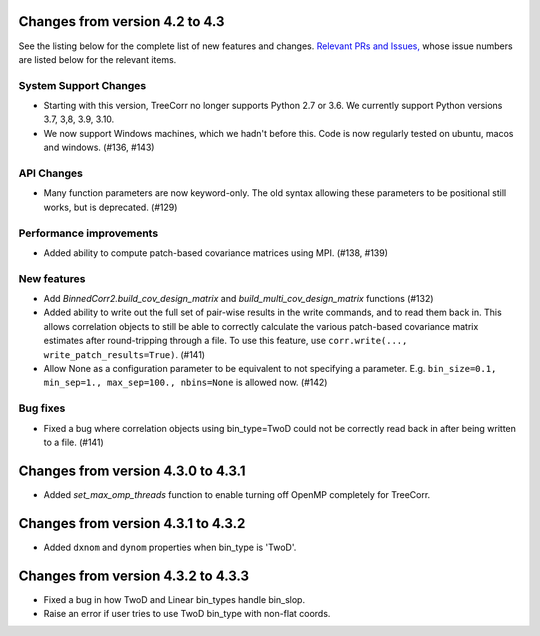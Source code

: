 Changes from version 4.2 to 4.3
===============================

See the listing below for the complete list of new features and changes.
`Relevant PRs and Issues,
<https://github.com/rmjarvis/TreeCorr/issues?q=milestone%3A%22Version+4.3%22+is%3Aclosed>`_
whose issue numbers are listed below for the relevant items.

System Support Changes
----------------------

- Starting with this version, TreeCorr no longer supports Python 2.7 or 3.6.
  We currently support Python versions 3.7, 3,8, 3.9, 3.10.

- We now support Windows machines, which we hadn't before this.  Code is now regularly
  tested on ubuntu, macos and windows. (#136, #143)


API Changes
-----------

- Many function parameters are now keyword-only.  The old syntax allowing these parameters
  to be positional still works, but is deprecated. (#129)


Performance improvements
------------------------

- Added ability to compute patch-based covariance matrices using MPI. (#138, #139)


New features
------------

- Add `BinnedCorr2.build_cov_design_matrix` and `build_multi_cov_design_matrix` functions (#132)
- Added ability to write out the full set of pair-wise results in the write commands, and to
  read them back in.  This allows correlation objects to still be able to correctly calculate
  the various patch-based covariance matrix estimates after round-tripping through a file.
  To use this feature, use ``corr.write(..., write_patch_results=True)``. (#141)
- Allow None as a configuration parameter to be equivalent to not specifying a parameter.
  E.g. ``bin_size=0.1, min_sep=1., max_sep=100., nbins=None`` is allowed now. (#142)


Bug fixes
---------

- Fixed a bug where correlation objects using bin_type=TwoD could not be correctly read back
  in after being written to a file. (#141)


Changes from version 4.3.0 to 4.3.1
===================================

- Added `set_max_omp_threads` function to enable turning off OpenMP completely for TreeCorr.

Changes from version 4.3.1 to 4.3.2
===================================

- Added ``dxnom`` and ``dynom`` properties when bin_type is 'TwoD'.

Changes from version 4.3.2 to 4.3.3
===================================

- Fixed a bug in how TwoD and Linear bin_types handle bin_slop.
- Raise an error if user tries to use TwoD bin_type with non-flat coords.
